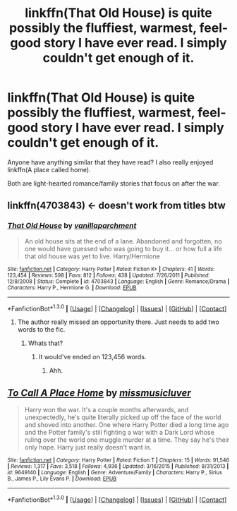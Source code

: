 #+TITLE: linkffn(That Old House) is quite possibly the fluffiest, warmest, feel-good story I have ever read. I simply couldn't get enough of it.

* linkffn(That Old House) is quite possibly the fluffiest, warmest, feel-good story I have ever read. I simply couldn't get enough of it.
:PROPERTIES:
:Author: tlam1996
:Score: 6
:DateUnix: 1452829356.0
:DateShort: 2016-Jan-15
:FlairText: Discussion
:END:
Anyone have anything similar that they have read? I also really enjoyed linkffn(A place called home).

Both are light-hearted romance/family stories that focus on after the war.


** linkffn(4703843) <- doesn't work from titles btw
:PROPERTIES:
:Score: 4
:DateUnix: 1452829839.0
:DateShort: 2016-Jan-15
:END:

*** [[http://www.fanfiction.net/s/4703843/1/][*/That Old House/*]] by [[https://www.fanfiction.net/u/1754880/vanillaparchment][/vanillaparchment/]]

#+begin_quote
  An old house sits at the end of a lane. Abandoned and forgotten, no one would have guessed who was going to buy it... or how full a life that old house was yet to live. Harry/Hermione
#+end_quote

^{/Site/: [[http://www.fanfiction.net/][fanfiction.net]] *|* /Category/: Harry Potter *|* /Rated/: Fiction K+ *|* /Chapters/: 41 *|* /Words/: 123,454 *|* /Reviews/: 598 *|* /Favs/: 812 *|* /Follows/: 438 *|* /Updated/: 7/26/2011 *|* /Published/: 12/8/2008 *|* /Status/: Complete *|* /id/: 4703843 *|* /Language/: English *|* /Genre/: Romance/Drama *|* /Characters/: Harry P., Hermione G. *|* /Download/: [[http://www.p0ody-files.com/ff_to_ebook/mobile/makeEpub.php?id=4703843][EPUB]]}

--------------

*FanfictionBot*^{1.3.0} *|* [[[https://github.com/tusing/reddit-ffn-bot/wiki/Usage][Usage]]] | [[[https://github.com/tusing/reddit-ffn-bot/wiki/Changelog][Changelog]]] | [[[https://github.com/tusing/reddit-ffn-bot/issues/][Issues]]] | [[[https://github.com/tusing/reddit-ffn-bot/][GitHub]]] | [[[https://www.reddit.com/message/compose?to=%2Fu%2Ftusing][Contact]]]
:PROPERTIES:
:Author: FanfictionBot
:Score: 1
:DateUnix: 1452829922.0
:DateShort: 2016-Jan-15
:END:

**** The author really missed an opportunity there. Just needs to add two words to the fic.
:PROPERTIES:
:Author: hchan1
:Score: 5
:DateUnix: 1452880660.0
:DateShort: 2016-Jan-15
:END:

***** Whats that?
:PROPERTIES:
:Score: 1
:DateUnix: 1452883997.0
:DateShort: 2016-Jan-15
:END:

****** It would've ended on 123,456 words.
:PROPERTIES:
:Author: hugggybear
:Score: 2
:DateUnix: 1452930519.0
:DateShort: 2016-Jan-16
:END:

******* Ahh.
:PROPERTIES:
:Score: 1
:DateUnix: 1452931634.0
:DateShort: 2016-Jan-16
:END:


** [[http://www.fanfiction.net/s/9649140/1/][*/To Call A Place Home/*]] by [[https://www.fanfiction.net/u/3380788/missmusicluver][/missmusicluver/]]

#+begin_quote
  Harry won the war. It's a couple months afterwards, and unexpectedly, he's quite literally picked up off the face of the world and shoved into another. One where Harry Potter died a long time ago and the Potter family's still fighting a war with a Dark Lord whose ruling over the world one muggle murder at a time. They say he's their only hope. Harry just really doesn't want in.
#+end_quote

^{/Site/: [[http://www.fanfiction.net/][fanfiction.net]] *|* /Category/: Harry Potter *|* /Rated/: Fiction T *|* /Chapters/: 15 *|* /Words/: 91,546 *|* /Reviews/: 1,317 *|* /Favs/: 3,518 *|* /Follows/: 4,936 *|* /Updated/: 3/16/2015 *|* /Published/: 8/31/2013 *|* /id/: 9649140 *|* /Language/: English *|* /Genre/: Adventure/Family *|* /Characters/: Harry P., Sirius B., James P., Lily Evans P. *|* /Download/: [[http://www.p0ody-files.com/ff_to_ebook/mobile/makeEpub.php?id=9649140][EPUB]]}

--------------

*FanfictionBot*^{1.3.0} *|* [[[https://github.com/tusing/reddit-ffn-bot/wiki/Usage][Usage]]] | [[[https://github.com/tusing/reddit-ffn-bot/wiki/Changelog][Changelog]]] | [[[https://github.com/tusing/reddit-ffn-bot/issues/][Issues]]] | [[[https://github.com/tusing/reddit-ffn-bot/][GitHub]]] | [[[https://www.reddit.com/message/compose?to=%2Fu%2Ftusing][Contact]]]
:PROPERTIES:
:Author: FanfictionBot
:Score: 1
:DateUnix: 1452829392.0
:DateShort: 2016-Jan-15
:END:
